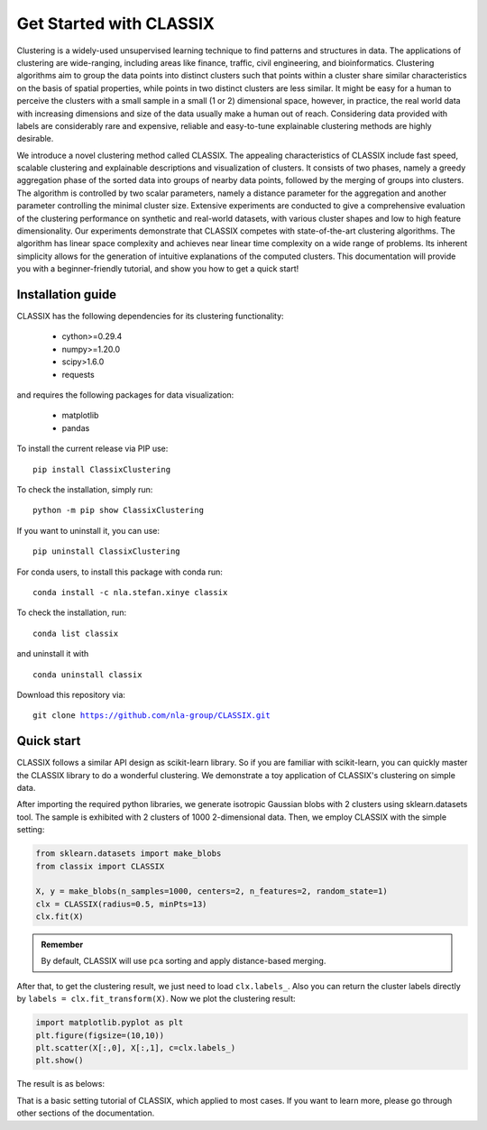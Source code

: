 
Get Started with CLASSIX
======================================
Clustering is a widely-used unsupervised learning technique to find patterns and structures in data. The applications of clustering are wide-ranging,  including areas like finance, traffic, civil engineering, and bioinformatics.  Clustering algorithms aim to group the data points into distinct clusters such that points within a cluster share similar characteristics on the basis of spatial properties, while points in two distinct clusters are less similar.  It might be easy for a human to perceive the clusters with a small sample in a small (1 or 2) dimensional space, however, in practice, the real world data with increasing dimensions and size of the data usually make a human out of reach. Considering data provided with labels are considerably rare and expensive, reliable and easy-to-tune explainable clustering methods are highly desirable. 

We introduce a novel clustering method called CLASSIX. The appealing characteristics of CLASSIX include fast speed, scalable clustering and explainable descriptions and visualization of clusters. It consists of two phases, namely a greedy aggregation phase of the sorted data into groups of nearby data points,  followed by the merging of groups into clusters. The algorithm is controlled by two scalar parameters, namely a distance parameter for the aggregation and another parameter controlling the minimal cluster size. Extensive experiments are conducted to give a comprehensive evaluation of the clustering performance on  synthetic and real-world datasets, with various cluster shapes and low to high feature dimensionality. Our experiments demonstrate that CLASSIX competes with state-of-the-art clustering algorithms. The algorithm has linear space complexity and achieves near linear time complexity on a wide range of problems. Its inherent simplicity allows for the generation of intuitive explanations of the computed clusters.
This documentation will provide you with a beginner-friendly tutorial, and show you how to get a quick start!

Installation guide
------------------------------
CLASSIX has the following dependencies for its clustering functionality:
    
    * cython>=0.29.4
    * numpy>=1.20.0
    * scipy>1.6.0
    * requests
    
and requires the following packages for data visualization:
    
    * matplotlib
    * pandas
    
To install the current release via PIP use:

.. parsed-literal::
    
    pip install ClassixClustering

To check the installation, simply run:

.. parsed-literal::
    
    python -m pip show ClassixClustering
    
If you want to uninstall it, you can use:

.. parsed-literal::

    pip uninstall ClassixClustering
    

For conda users, to install this package with conda run:

.. parsed-literal::

    conda install -c nla.stefan.xinye classix
    
To check the installation, run:

.. parsed-literal::
    
    conda list classix 

and uninstall it with 

.. parsed-literal::

    conda uninstall classix
    
Download this repository via:

.. parsed-literal::
    
    git clone https://github.com/nla-group/CLASSIX.git


Quick start
------------------------------


CLASSIX follows a similar API design as scikit-learn library. So if you are familiar with scikit-learn, you can quickly master the CLASSIX library to do a wonderful clustering. 
We demonstrate a toy application of CLASSIX's clustering on simple data. 

After importing the required python libraries, we generate isotropic Gaussian blobs with 2 clusters using sklearn.datasets tool. 
The sample is exhibited with 2 clusters of 1000 2-dimensional data. Then, we employ CLASSIX with the simple setting:


.. code:: python

    from sklearn.datasets import make_blobs
    from classix import CLASSIX

    X, y = make_blobs(n_samples=1000, centers=2, n_features=2, random_state=1)    
    clx = CLASSIX(radius=0.5, minPts=13)
    clx.fit(X)


.. admonition:: Remember
    
    By default, CLASSIX will use ``pca`` sorting and apply distance-based merging. 


After that, to get the clustering result, we just need to load ``clx.labels_``. Also you can return the cluster labels directly by ``labels = clx.fit_transform(X)``.
Now we plot the clustering result:

.. code:: python

    import matplotlib.pyplot as plt
    plt.figure(figsize=(10,10))
    plt.scatter(X[:,0], X[:,1], c=clx.labels_)
    plt.show()

The result is as belows:

.. image:: images/demo1.png

That is a basic setting tutorial of CLASSIX, which applied to most cases. If you want to learn more, please go through other sections of the documentation.


